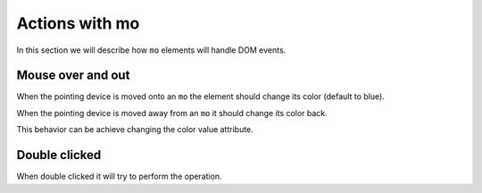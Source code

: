 Actions with mo
===============

In this section we will describe how ``mo`` elements will handle DOM events.

Mouse over and out
------------------

When the pointing device is moved onto an ``mo`` the element should change its
color (default to blue).

When the pointing device is moved away from an ``mo`` it should change its
color back.

This behavior can be achieve changing the color value attribute.

Double clicked
--------------

When double clicked it will try to perform the operation.
